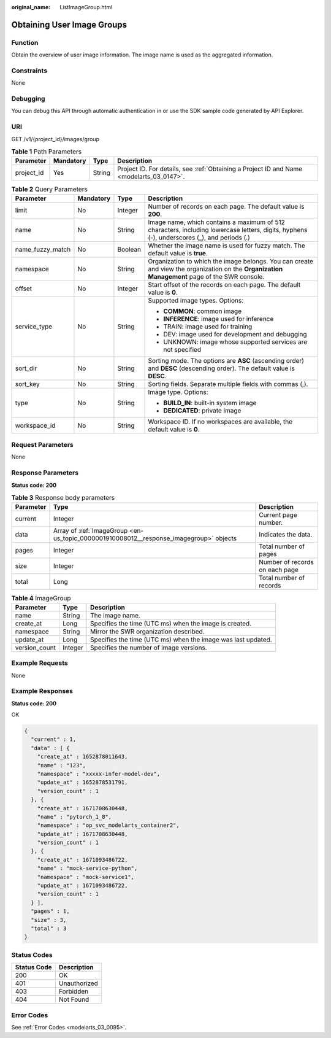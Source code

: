 :original_name: ListImageGroup.html

.. _ListImageGroup:

Obtaining User Image Groups
===========================

Function
--------

Obtain the overview of user image information. The image name is used as the aggregated information.

Constraints
-----------

None

Debugging
---------

You can debug this API through automatic authentication in or use the SDK sample code generated by API Explorer.

URI
---

GET /v1/{project_id}/images/group

.. table:: **Table 1** Path Parameters

   +------------+-----------+--------+------------------------------------------------------------------------------------------+
   | Parameter  | Mandatory | Type   | Description                                                                              |
   +============+===========+========+==========================================================================================+
   | project_id | Yes       | String | Project ID. For details, see :ref:`Obtaining a Project ID and Name <modelarts_03_0147>`. |
   +------------+-----------+--------+------------------------------------------------------------------------------------------+

.. table:: **Table 2** Query Parameters

   +------------------+-----------------+-----------------+-----------------------------------------------------------------------------------------------------------------------------------------------+
   | Parameter        | Mandatory       | Type            | Description                                                                                                                                   |
   +==================+=================+=================+===============================================================================================================================================+
   | limit            | No              | Integer         | Number of records on each page. The default value is **200**.                                                                                 |
   +------------------+-----------------+-----------------+-----------------------------------------------------------------------------------------------------------------------------------------------+
   | name             | No              | String          | Image name, which contains a maximum of 512 characters, including lowercase letters, digits, hyphens (-), underscores (_), and periods (.)    |
   +------------------+-----------------+-----------------+-----------------------------------------------------------------------------------------------------------------------------------------------+
   | name_fuzzy_match | No              | Boolean         | Whether the image name is used for fuzzy match. The default value is **true**.                                                                |
   +------------------+-----------------+-----------------+-----------------------------------------------------------------------------------------------------------------------------------------------+
   | namespace        | No              | String          | Organization to which the image belongs. You can create and view the organization on the **Organization Management** page of the SWR console. |
   +------------------+-----------------+-----------------+-----------------------------------------------------------------------------------------------------------------------------------------------+
   | offset           | No              | Integer         | Start offset of the records on each page. The default value is **0**.                                                                         |
   +------------------+-----------------+-----------------+-----------------------------------------------------------------------------------------------------------------------------------------------+
   | service_type     | No              | String          | Supported image types. Options:                                                                                                               |
   |                  |                 |                 |                                                                                                                                               |
   |                  |                 |                 | -  **COMMON**: common image                                                                                                                   |
   |                  |                 |                 |                                                                                                                                               |
   |                  |                 |                 | -  **INFERENCE**: image used for inference                                                                                                    |
   |                  |                 |                 |                                                                                                                                               |
   |                  |                 |                 | -  TRAIN: image used for training                                                                                                             |
   |                  |                 |                 |                                                                                                                                               |
   |                  |                 |                 | -  DEV: image used for development and debugging                                                                                              |
   |                  |                 |                 |                                                                                                                                               |
   |                  |                 |                 | -  UNKNOWN: image whose supported services are not specified                                                                                  |
   +------------------+-----------------+-----------------+-----------------------------------------------------------------------------------------------------------------------------------------------+
   | sort_dir         | No              | String          | Sorting mode. The options are **ASC** (ascending order) and **DESC** (descending order). The default value is **DESC**.                       |
   +------------------+-----------------+-----------------+-----------------------------------------------------------------------------------------------------------------------------------------------+
   | sort_key         | No              | String          | Sorting fields. Separate multiple fields with commas (,).                                                                                     |
   +------------------+-----------------+-----------------+-----------------------------------------------------------------------------------------------------------------------------------------------+
   | type             | No              | String          | Image type. Options:                                                                                                                          |
   |                  |                 |                 |                                                                                                                                               |
   |                  |                 |                 | -  **BUILD_IN**: built-in system image                                                                                                        |
   |                  |                 |                 |                                                                                                                                               |
   |                  |                 |                 | -  **DEDICATED**: private image                                                                                                               |
   +------------------+-----------------+-----------------+-----------------------------------------------------------------------------------------------------------------------------------------------+
   | workspace_id     | No              | String          | Workspace ID. If no workspaces are available, the default value is **0**.                                                                     |
   +------------------+-----------------+-----------------+-----------------------------------------------------------------------------------------------------------------------------------------------+

Request Parameters
------------------

None

Response Parameters
-------------------

**Status code: 200**

.. table:: **Table 3** Response body parameters

   +-----------+----------------------------------------------------------------------------------------+--------------------------------+
   | Parameter | Type                                                                                   | Description                    |
   +===========+========================================================================================+================================+
   | current   | Integer                                                                                | Current page number.           |
   +-----------+----------------------------------------------------------------------------------------+--------------------------------+
   | data      | Array of :ref:`ImageGroup <en-us_topic_0000001910008012__response_imagegroup>` objects | Indicates the data.            |
   +-----------+----------------------------------------------------------------------------------------+--------------------------------+
   | pages     | Integer                                                                                | Total number of pages          |
   +-----------+----------------------------------------------------------------------------------------+--------------------------------+
   | size      | Integer                                                                                | Number of records on each page |
   +-----------+----------------------------------------------------------------------------------------+--------------------------------+
   | total     | Long                                                                                   | Total number of records        |
   +-----------+----------------------------------------------------------------------------------------+--------------------------------+

.. _en-us_topic_0000001910008012__response_imagegroup:

.. table:: **Table 4** ImageGroup

   +---------------+---------+--------------------------------------------------------------+
   | Parameter     | Type    | Description                                                  |
   +===============+=========+==============================================================+
   | name          | String  | The image name.                                              |
   +---------------+---------+--------------------------------------------------------------+
   | create_at     | Long    | Specifies the time (UTC ms) when the image is created.       |
   +---------------+---------+--------------------------------------------------------------+
   | namespace     | String  | Mirror the SWR organization described.                       |
   +---------------+---------+--------------------------------------------------------------+
   | update_at     | Long    | Specifies the time (UTC ms) when the image was last updated. |
   +---------------+---------+--------------------------------------------------------------+
   | version_count | Integer | Specifies the number of image versions.                      |
   +---------------+---------+--------------------------------------------------------------+

Example Requests
----------------

None

Example Responses
-----------------

**Status code: 200**

OK

.. code-block::

   {
     "current" : 1,
     "data" : [ {
       "create_at" : 1652878011643,
       "name" : "123",
       "namespace" : "xxxxx-infer-model-dev",
       "update_at" : 1652878531791,
       "version_count" : 1
     }, {
       "create_at" : 1671708630448,
       "name" : "pytorch_1_8",
       "namespace" : "op_svc_modelarts_container2",
       "update_at" : 1671708630448,
       "version_count" : 1
     }, {
       "create_at" : 1671093486722,
       "name" : "mock-service-python",
       "namespace" : "mock-service1",
       "update_at" : 1671093486722,
       "version_count" : 1
     } ],
     "pages" : 1,
     "size" : 3,
     "total" : 3
   }

Status Codes
------------

=========== ============
Status Code Description
=========== ============
200         OK
401         Unauthorized
403         Forbidden
404         Not Found
=========== ============

Error Codes
-----------

See :ref:`Error Codes <modelarts_03_0095>`.
